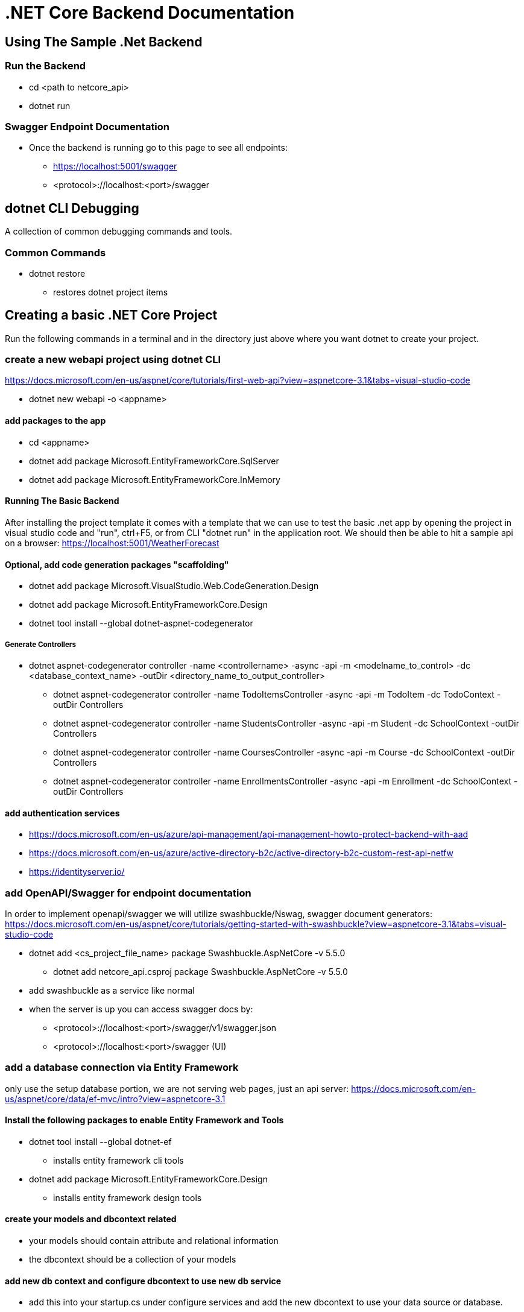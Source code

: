 = .NET Core Backend Documentation

== Using The Sample .Net Backend

=== Run the Backend
* cd <path to netcore_api>
* dotnet run

=== Swagger Endpoint Documentation
* Once the backend is running go to this page to see all endpoints:
 - https://localhost:5001/swagger
 - <protocol>://localhost:<port>/swagger

== dotnet CLI Debugging
A collection of common debugging commands and tools.

=== Common Commands
* dotnet restore
 - restores dotnet project items

== Creating a basic .NET Core Project
Run the following commands in a terminal and in the directory just above where you want dotnet to create your project.

=== create a new webapi project using dotnet CLI
https://docs.microsoft.com/en-us/aspnet/core/tutorials/first-web-api?view=aspnetcore-3.1&tabs=visual-studio-code

* dotnet new webapi -o <appname>

==== add packages to the app
* cd <appname>
* dotnet add package Microsoft.EntityFrameworkCore.SqlServer
* dotnet add package Microsoft.EntityFrameworkCore.InMemory

==== Running The Basic Backend
After installing the project template it comes with a template that we can use to test the basic .net app by opening the project in visual studio code and "run", ctrl+F5, or from CLI "dotnet run" in the application root. We should then be able to hit a sample api on a browser:
https://localhost:5001/WeatherForecast

==== Optional, add code generation packages "scaffolding"
* dotnet add package Microsoft.VisualStudio.Web.CodeGeneration.Design
* dotnet add package Microsoft.EntityFrameworkCore.Design
* dotnet tool install --global dotnet-aspnet-codegenerator

===== Generate Controllers
* dotnet aspnet-codegenerator controller -name <controllername> -async -api -m <modelname_to_control> -dc <database_context_name> -outDir <directory_name_to_output_controller>
 - dotnet aspnet-codegenerator controller -name TodoItemsController -async -api -m TodoItem -dc TodoContext -outDir Controllers
 - dotnet aspnet-codegenerator controller -name StudentsController -async -api -m Student -dc SchoolContext -outDir Controllers
 - dotnet aspnet-codegenerator controller -name CoursesController -async -api -m Course -dc SchoolContext -outDir Controllers
 - dotnet aspnet-codegenerator controller -name EnrollmentsController -async -api -m Enrollment -dc SchoolContext -outDir Controllers

==== add authentication services
* https://docs.microsoft.com/en-us/azure/api-management/api-management-howto-protect-backend-with-aad
* https://docs.microsoft.com/en-us/azure/active-directory-b2c/active-directory-b2c-custom-rest-api-netfw
* https://identityserver.io/

=== add OpenAPI/Swagger for endpoint documentation
In order to implement openapi/swagger we will utilize swashbuckle/Nswag, swagger document generators: 
https://docs.microsoft.com/en-us/aspnet/core/tutorials/getting-started-with-swashbuckle?view=aspnetcore-3.1&tabs=visual-studio-code

* dotnet add <cs_project_file_name> package Swashbuckle.AspNetCore -v 5.5.0
- dotnet add netcore_api.csproj package Swashbuckle.AspNetCore -v 5.5.0
* add swashbuckle as a service like normal
* when the server is up you can access swagger docs by:
- <protocol>://localhost:<port>/swagger/v1/swagger.json 
- <protocol>://localhost:<port>/swagger (UI)

=== add a database connection via Entity Framework
only use the setup database portion, we are not serving web pages, just an api server:
https://docs.microsoft.com/en-us/aspnet/core/data/ef-mvc/intro?view=aspnetcore-3.1

==== Install the following packages to enable Entity Framework and Tools
* dotnet tool install --global dotnet-ef
 - installs entity framework cli tools
* dotnet add package Microsoft.EntityFrameworkCore.Design
 - installs entity framework design tools

==== create your models and dbcontext related
* your models should contain attribute and relational information
* the dbcontext should be a collection of your models

==== add new db context and configure dbcontext to use new db service
* add this into your startup.cs under configure services and add the new dbcontext to use your data source or database.
* this may require a connection string which can be configured in your appsettings.json
 - sample: "DefaultConnection": "Server=(localdb)\\mssqllocaldb;Database=netcore_api_db;Trusted_Connection=True;MultipleActiveResultSets=true"

==== initiate db based on models
* dotnet ef migrations add InitialCreate
 - The migrations command scaffolds a migration to create the initial set of tables for the model.
* dotnet ef database update
 - The database update command creates the database and applies the new migration to it.



